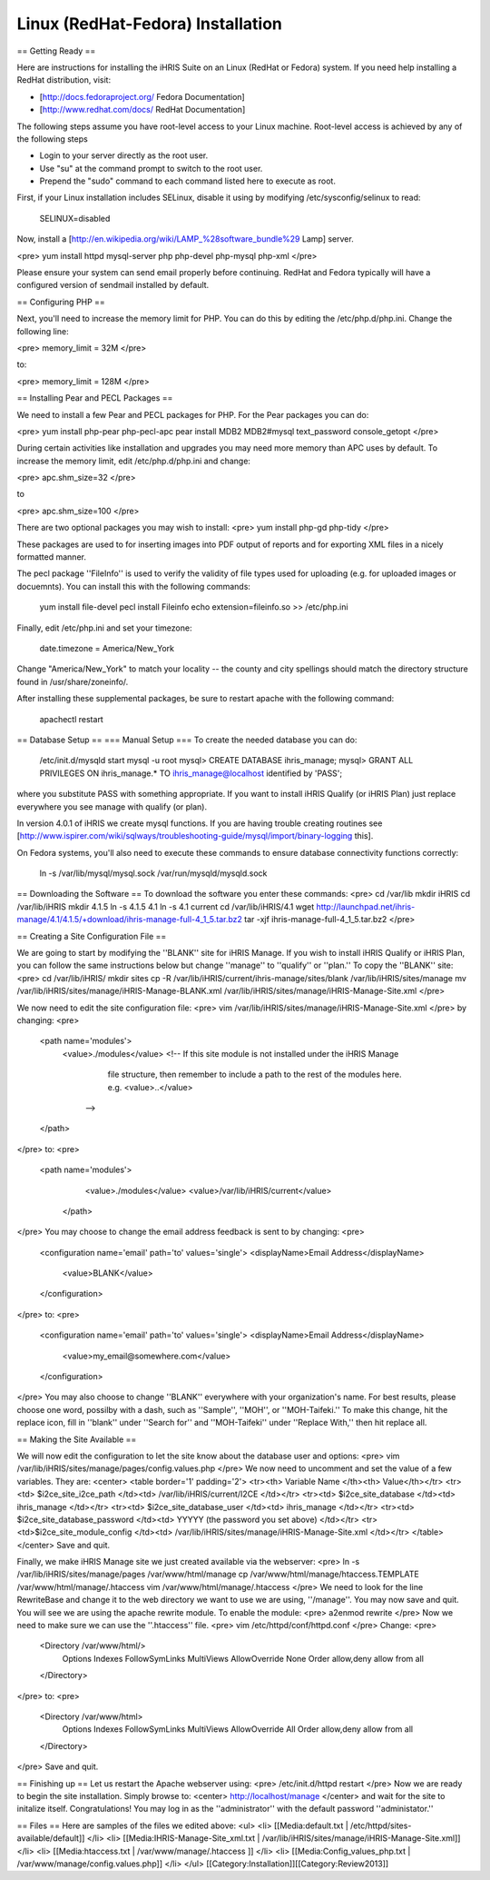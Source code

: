 Linux (RedHat-Fedora) Installation
==================================

== Getting Ready ==

Here are instructions for installing the iHRIS Suite on an Linux (RedHat or Fedora) system.  If you need help installing a RedHat distribution, visit:

* [http://docs.fedoraproject.org/ Fedora Documentation]
* [http://www.redhat.com/docs/ RedHat Documentation]

The following steps assume you have root-level access to your Linux machine. Root-level access is achieved by any of the following steps

* Login to your server directly as the root user.
* Use "su" at the command prompt to switch to the root user.
* Prepend the "sudo" command to each command listed here to execute as root.

First, if your Linux installation includes SELinux, disable it using by modifying /etc/sysconfig/selinux to read:

 SELINUX=disabled

Now, install a [http://en.wikipedia.org/wiki/LAMP_%28software_bundle%29 Lamp] server.

<pre>
yum install httpd mysql-server php php-devel php-mysql php-xml
</pre>

Please ensure your system can send email properly before continuing. RedHat and Fedora typically will have a configured version of sendmail installed by default.

== Configuring PHP ==

Next, you'll need to increase the memory limit for PHP. You can do this by editing the /etc/php.d/php.ini. Change the following line:

<pre>
memory_limit = 32M
</pre>

to:

<pre>
memory_limit = 128M
</pre>

== Installing Pear and PECL Packages ==

We need to install a few Pear and PECL packages for PHP.  For the Pear packages you can do:

<pre>
yum install php-pear php-pecl-apc
pear install MDB2 MDB2#mysql text_password console_getopt
</pre>

During certain activities like installation and upgrades you may need more memory than APC uses by default. To increase the memory limit, edit /etc/php.d/php.ini and change:

<pre>
apc.shm_size=32
</pre>

to

<pre>
apc.shm_size=100
</pre>

There are two optional packages you may wish to install:
<pre>
yum install php-gd php-tidy
</pre>

These packages are used to for inserting images into PDF output of reports and for exporting XML files in a nicely formatted manner.

The pecl package ''FileInfo'' is used to verify the validity of file types used for uploading (e.g. for uploaded images or docuemnts). You can install this with the following commands:

 yum install file-devel
 pecl install Fileinfo
 echo extension=fileinfo.so >> /etc/php.ini

Finally, edit /etc/php.ini and set your timezone:

 date.timezone = America/New_York

Change "America/New_York" to match your locality -- the county and city spellings should match the directory structure found in /usr/share/zoneinfo/.

After installing these supplemental packages, be sure to restart apache with the following command:

 apachectl restart

== Database Setup ==
=== Manual Setup ===
To create the needed database you can do:
 /etc/init.d/mysqld start
 mysql -u root
 mysql> CREATE DATABASE ihris_manage;
 mysql> GRANT ALL PRIVILEGES ON ihris_manage.* TO ihris_manage@localhost identified by 'PASS';
where you substitute PASS with something appropriate.
If you want to install iHRIS Qualify (or iHRIS Plan) just replace everywhere you see manage with qualify (or plan). 

In version 4.0.1 of iHRIS we create mysql functions.  If you are having trouble creating routines see [http://www.ispirer.com/wiki/sqlways/troubleshooting-guide/mysql/import/binary-logging this].

On Fedora systems, you'll also need to execute these commands to ensure database connectivity functions correctly:

 ln -s /var/lib/mysql/mysql.sock /var/run/mysqld/mysqld.sock

== Downloading the Software ==
To download the software you enter these commands:
<pre>
cd /var/lib
mkdir iHRIS
cd /var/lib/iHRIS
mkdir 4.1.5
ln -s 4.1.5 4.1
ln -s 4.1 current
cd /var/lib/iHRIS/4.1
wget http://launchpad.net/ihris-manage/4.1/4.1.5/+download/ihris-manage-full-4_1_5.tar.bz2
tar -xjf ihris-manage-full-4_1_5.tar.bz2
</pre>

== Creating a Site Configuration File ==

We are going to start by modifying the ''BLANK'' site for iHRIS Manage.  If you wish to install iHRIS Qualify or iHRIS Plan, you can follow the same instructions below but change ''manage'' to ''qualify'' or ''plan.''  To copy the ''BLANK'' site:
<pre>
cd /var/lib/iHRIS/
mkdir sites
cp -R /var/lib/iHRIS/current/ihris-manage/sites/blank /var/lib/iHRIS/sites/manage
mv /var/lib/iHRIS/sites/manage/iHRIS-Manage-BLANK.xml  /var/lib/iHRIS/sites/manage/iHRIS-Manage-Site.xml
</pre>

We now need to edit the site configuration file:
<pre>
vim /var/lib/iHRIS/sites/manage/iHRIS-Manage-Site.xml
</pre>
by changing:
<pre>
    <path name='modules'>
      <value>./modules</value>
      <!-- If this site module is not installed under the iHRIS Manage
           file structure, then remember to include a path to the rest of
           the modules here. 
           e.g. <value>..</value>
        -->
    </path>
</pre>
to: 
<pre>
   <path name='modules'>
      <value>./modules</value>
      <value>/var/lib/iHRIS/current</value>
    </path>
</pre>
You may choose to  change the email address feedback is sent to by changing:
<pre>
      <configuration name='email' path='to' values='single'>
      <displayName>Email Address</displayName>
        <value>BLANK</value>
      </configuration>
</pre>
to:
<pre>
      <configuration name='email' path='to' values='single'>
      <displayName>Email Address</displayName>
        <value>my_email@somewhere.com</value>
      </configuration>
</pre>
You may also choose to change ''BLANK'' everywhere with your organization's name.  For best results, please choose one word, possilby with a dash, such as ''Sample'', ''MOH'', or ''MOH-Taifeki.''  To make this change, hit the replace icon, fill in ''blank'' under ''Search for'' and ''MOH-Taifeki'' under ''Replace With,'' then hit replace all.

== Making the Site Available == 

We will now edit the configuration to let the site know about the database user and options:
<pre>
vim /var/lib/iHRIS/sites/manage/pages/config.values.php
</pre>
We now need to uncomment and set the value of a few variables.  They are:
<center>
<table border='1' padding='2'>
<tr><th> Variable Name </th><th> Value</th></tr>
<tr><td>  $i2ce_site_i2ce_path </td><td> /var/lib/iHRIS/current/I2CE </td></tr>
<tr><td> $i2ce_site_database </td><td> ihris_manage </td></tr>
<tr><td> $i2ce_site_database_user  </td><td> ihris_manage </td></tr>
<tr><td> $i2ce_site_database_password  </td><td> YYYYY (the password you set above) </td></tr>
<tr><td>$i2ce_site_module_config </td><td> /var/lib/iHRIS/sites/manage/iHRIS-Manage-Site.xml </td></tr>
</table>
</center>
Save and quit.

Finally, we make iHRIS Manage site we just created available via the webserver:
<pre>
ln -s /var/lib/iHRIS/sites/manage/pages /var/www/html/manage
cp /var/www/html/manage/htaccess.TEMPLATE /var/www/html/manage/.htaccess
vim  /var/www/html/manage/.htaccess
</pre>
We need to look for the line RewriteBase and change it to the web directory we want to use we are using,  ''/manage''.  You may now save and quit.
You will see we are using the apache rewrite module.  To enable the module:
<pre>
a2enmod rewrite
</pre>
Now we need to make sure we can use the ''.htaccess'' file.
<pre>
vim /etc/httpd/conf/httpd.conf
</pre>
Change:
<pre>
        <Directory /var/www/html/>
		Options Indexes FollowSymLinks MultiViews
		AllowOverride None
		Order allow,deny
		allow from all
        </Directory>
</pre>
to:
<pre>
        <Directory /var/www/html>
		Options Indexes FollowSymLinks MultiViews
		AllowOverride All
		Order allow,deny
		allow from all
        </Directory>
</pre>
Save and quit.

== Finishing up ==
Let us restart the Apache webserver using:
<pre>
/etc/init.d/httpd restart 
</pre>
Now we are ready to begin the site installation.  Simply browse to:
<center>
http://localhost/manage
</center>
and wait for the site to initalize itself.  Congratulations!  You may log in as the ''administrator'' with the default password ''administator.''


== Files ==
Here are samples of the files we edited above:
<ul>
<li> [[Media:default.txt | /etc/httpd/sites-available/default]] </li>
<li> [[Media:IHRIS-Manage-Site_xml.txt | /var/lib/iHRIS/sites/manage/iHRIS-Manage-Site.xml]] </li>
<li> [[Media:htaccess.txt | /var/www/manage/.htaccess ]] </li>
<li> [[Media:Config_values_php.txt | /var/www/manage/config.values.php]] </li>
</ul>
[[Category:Installation]][[Category:Review2013]]
